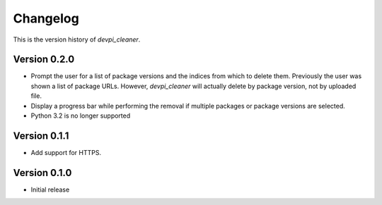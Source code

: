 =========
Changelog
=========

This is the version history of `devpi_cleaner`.

Version 0.2.0
=============

* Prompt the user for a list of package versions and the indices from which to delete them. Previously the user was
  shown a list of package URLs. However, `devpi_cleaner` will actually delete by package version, not by uploaded file.
* Display a progress bar while performing the removal if multiple packages or package versions are selected.
* Python 3.2 is no longer supported

Version 0.1.1
=============

* Add support for HTTPS.

Version 0.1.0
=============

* Initial release
